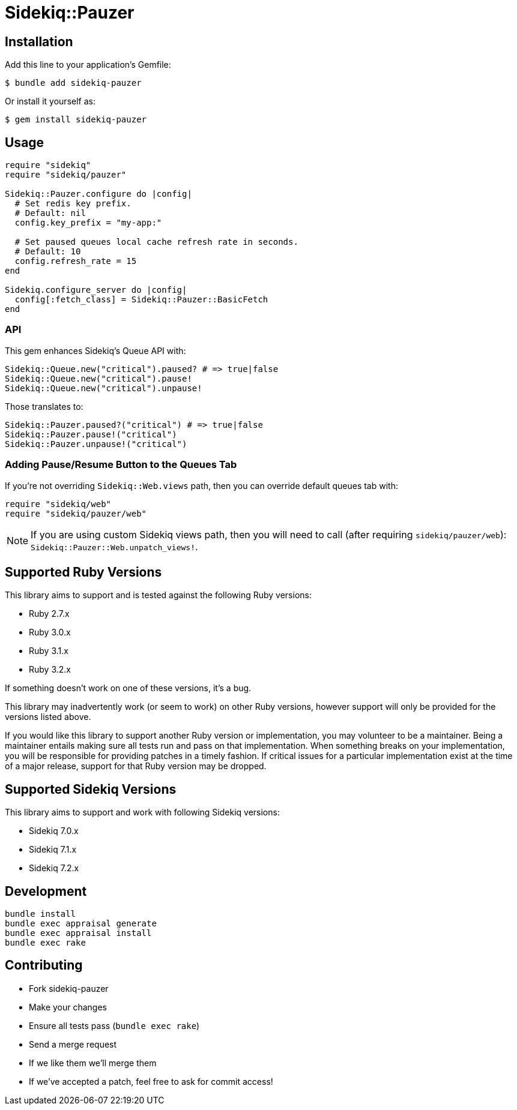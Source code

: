 = Sidekiq::Pauzer


== Installation

Add this line to your application's Gemfile:

    $ bundle add sidekiq-pauzer

Or install it yourself as:

    $ gem install sidekiq-pauzer


== Usage

[source, ruby]
----
require "sidekiq"
require "sidekiq/pauzer"

Sidekiq::Pauzer.configure do |config|
  # Set redis key prefix.
  # Default: nil
  config.key_prefix = "my-app:"

  # Set paused queues local cache refresh rate in seconds.
  # Default: 10
  config.refresh_rate = 15
end

Sidekiq.configure_server do |config|
  config[:fetch_class] = Sidekiq::Pauzer::BasicFetch
end
----

=== API

This gem enhances Sidekiq's Queue API with:

[source, ruby]
----
Sidekiq::Queue.new("critical").paused? # => true|false
Sidekiq::Queue.new("critical").pause!
Sidekiq::Queue.new("critical").unpause!
----

Those translates to:

[source, ruby]
----
Sidekiq::Pauzer.paused?("critical") # => true|false
Sidekiq::Pauzer.pause!("critical")
Sidekiq::Pauzer.unpause!("critical")
----

=== Adding Pause/Resume Button to the Queues Tab

If you're not overriding `Sidekiq::Web.views` path, then you can override
default queues tab with:

[source, ruby]
----
require "sidekiq/web"
require "sidekiq/pauzer/web"
----

NOTE: If you are using custom Sidekiq views path, then you will need to call
  (after requiring `sidekiq/pauzer/web`): `Sidekiq::Pauzer::Web.unpatch_views!`.


== Supported Ruby Versions

This library aims to support and is tested against the following Ruby versions:

* Ruby 2.7.x
* Ruby 3.0.x
* Ruby 3.1.x
* Ruby 3.2.x

If something doesn't work on one of these versions, it's a bug.

This library may inadvertently work (or seem to work) on other Ruby versions,
however support will only be provided for the versions listed above.

If you would like this library to support another Ruby version or
implementation, you may volunteer to be a maintainer. Being a maintainer
entails making sure all tests run and pass on that implementation. When
something breaks on your implementation, you will be responsible for providing
patches in a timely fashion. If critical issues for a particular implementation
exist at the time of a major release, support for that Ruby version may be
dropped.


== Supported Sidekiq Versions

This library aims to support and work with following Sidekiq versions:

* Sidekiq 7.0.x
* Sidekiq 7.1.x
* Sidekiq 7.2.x


== Development

  bundle install
  bundle exec appraisal generate
  bundle exec appraisal install
  bundle exec rake


== Contributing

* Fork sidekiq-pauzer
* Make your changes
* Ensure all tests pass (`bundle exec rake`)
* Send a merge request
* If we like them we'll merge them
* If we've accepted a patch, feel free to ask for commit access!
